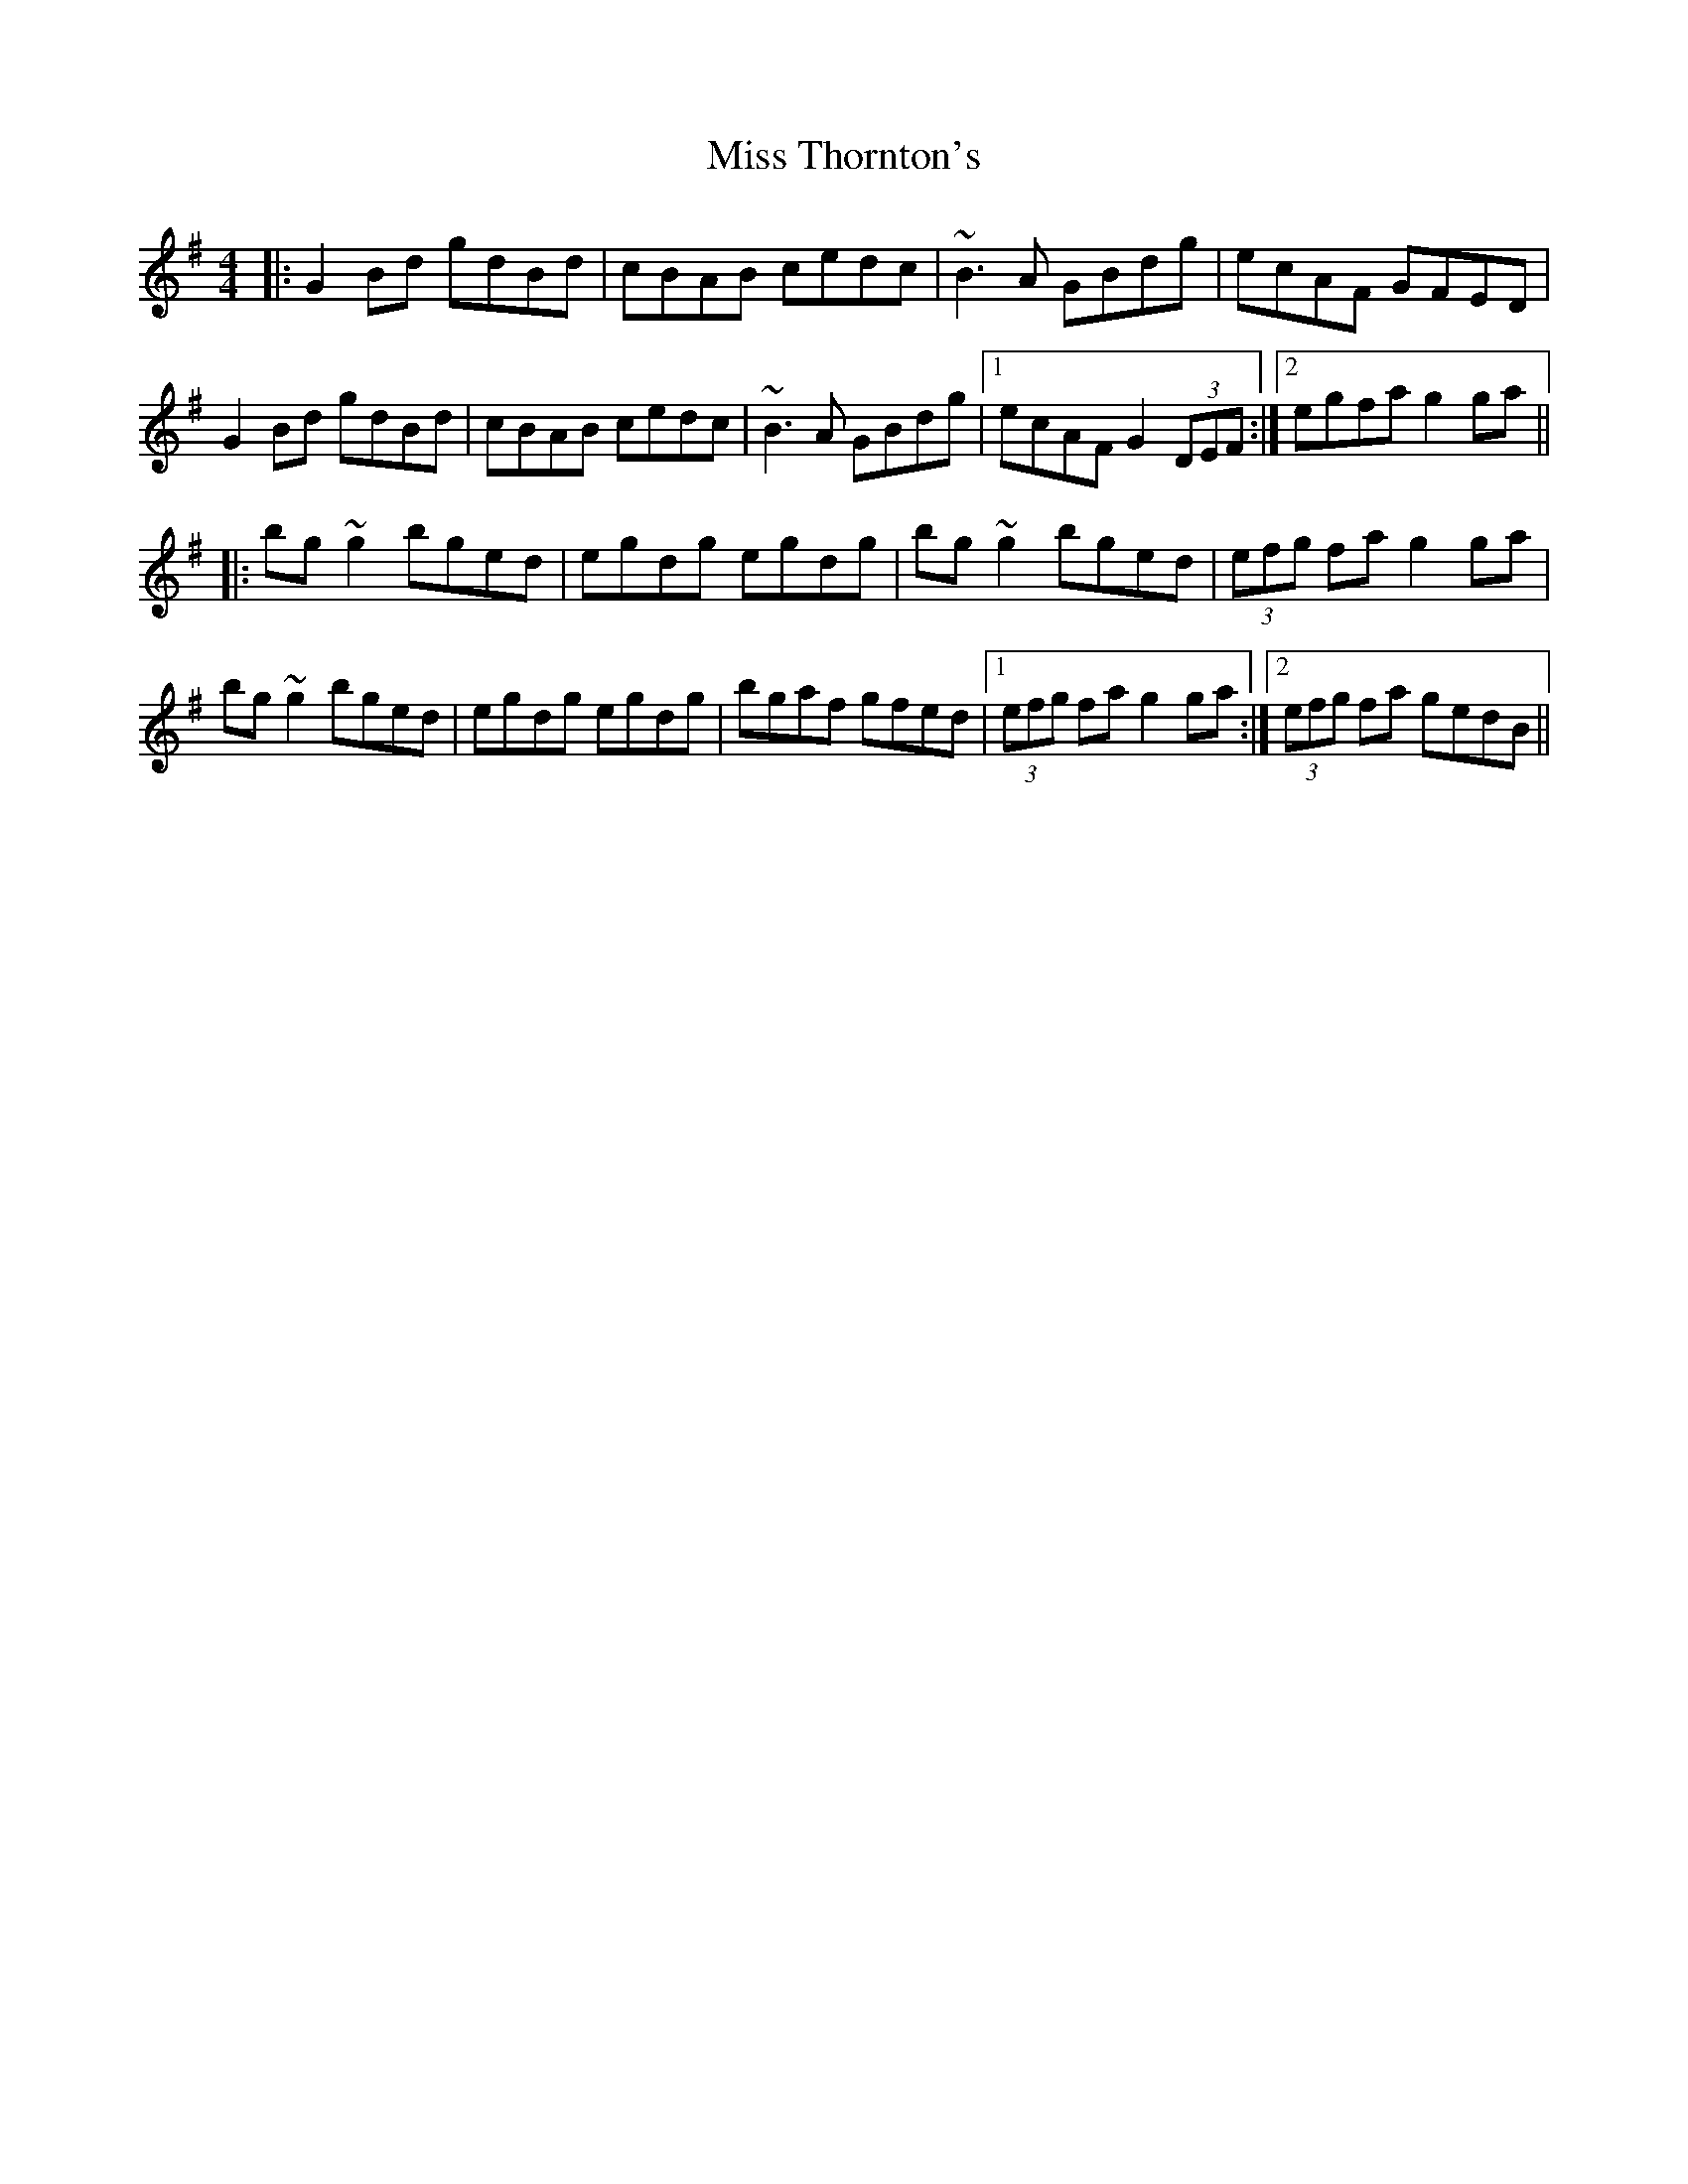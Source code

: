 X: 27277
T: Miss Thornton's
R: reel
M: 4/4
K: Gmajor
|:G2 Bd gdBd|cBAB cedc|~B3 A GBdg|ecAF GFED|
G2 Bd gdBd|cBAB cedc|~B3 A GBdg|1 ecAF G2 (3DEF:|2 egfa g2 ga||
|:bg ~g2 bged|egdg egdg|bg ~g2 bged|(3efg fa g2 ga|
bg ~g2 bged|egdg egdg|bgaf gfed|1 (3efg fa g2 ga:|2 (3efg fa gedB||

